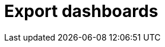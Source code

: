 = Export dashboards
:description:
:sectanchors: 
:url-repo:  
:page-tags: 
:figure-caption!:
:table-caption!:
:example-caption!: